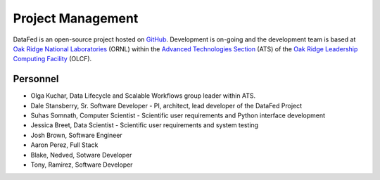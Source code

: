 ==================
Project Management
==================

DataFed is an open-source project hosted on `GitHub <https://github.com/ORNL/DataFed>`_. Development is
on-going and the development team is based at `Oak Ridge National Laboratories <https://www.ornl.gov/>`_  (ORNL)
within the `Advanced Technologies Section <https://www.olcf.ornl.gov/about-olcf/staff-sections/advanced-technologies/>`_  (ATS)
of the `Oak Ridge Leadership Computing Facility <https://www.olcf.ornl.gov/>`_  (OLCF).

Personnel
=========

- Olga Kuchar, Data Lifecycle and Scalable Workflows group leader within ATS.
- Dale Stansberry, Sr. Software Developer - PI, architect, lead developer of the DataFed Project
- Suhas Somnath, Computer Scientist - Scientific user requirements and Python interface development
- Jessica Breet, Data Scientist - Scientific user requirements and system testing
- Josh Brown, Software Engineer
- Aaron Perez, Full Stack
- Blake, Nedved, Sotware Developer
- Tony, Ramirez, Software Developer
